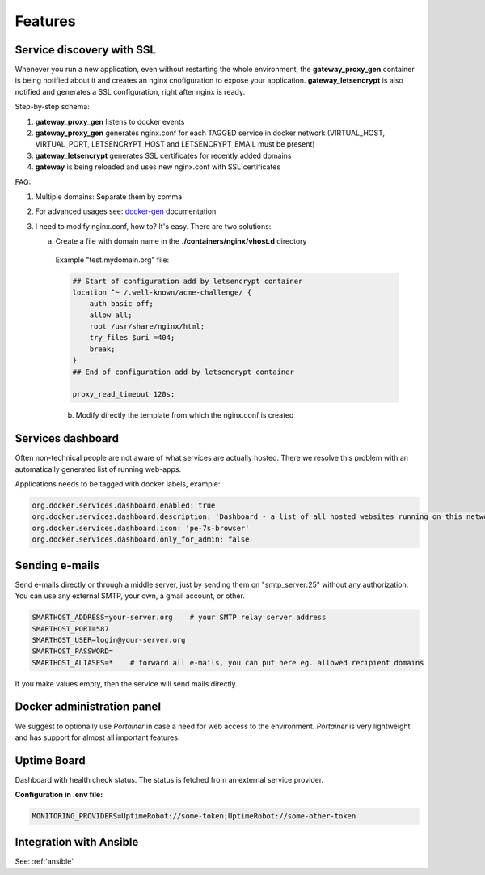 .. _features:

Features
========

Service discovery with SSL
--------------------------

Whenever you run a new application, even without restarting the whole environment, the **gateway_proxy_gen** container
is being notified about it and creates an nginx cnofiguration to expose your application. **gateway_letsencrypt** is also
notified and generates a SSL configuration, right after nginx is ready.

Step-by-step schema:

1. **gateway_proxy_gen** listens to docker events
2. **gateway_proxy_gen** generates nginx.conf for each TAGGED service in docker network (VIRTUAL_HOST, VIRTUAL_PORT, LETSENCRYPT_HOST and LETSENCRYPT_EMAIL must be present)
3. **gateway_letsencrypt** generates SSL certificates for recently added domains
4. **gateway** is being reloaded and uses new nginx.conf with SSL certificates

FAQ:

1. Multiple domains: Separate them by comma
2. For advanced usages see: docker-gen_ documentation
3. I need to modify nginx.conf, how to? It's easy. There are two solutions:

   a) Create a file with domain name in the **./containers/nginx/vhost.d** directory

    Example "test.mydomain.org" file:

    .. code:: yaml

        ## Start of configuration add by letsencrypt container
        location ^~ /.well-known/acme-challenge/ {
            auth_basic off;
            allow all;
            root /usr/share/nginx/html;
            try_files $uri =404;
            break;
        }
        ## End of configuration add by letsencrypt container

        proxy_read_timeout 120s;


    b) Modify directly the template from which the nginx.conf is created



.. _docker-gen: https://github.com/jwilder/docker-gen

Services dashboard
------------------

Often non-technical people are not aware of what services are actually hosted. There we resolve this problem
with an automatically generated list of running web-apps.

Applications needs to be tagged with docker labels, example:

.. code:: yaml

    org.docker.services.dashboard.enabled: true
    org.docker.services.dashboard.description: 'Dashboard - a list of all hosted websites running on this network'
    org.docker.services.dashboard.icon: 'pe-7s-browser'
    org.docker.services.dashboard.only_for_admin: false

.. image:: _static/services-dashboard.png

Sending e-mails
---------------

Send e-mails directly or through a middle server, just by sending them on "smtp_server:25" without any authorization.
You can use any external SMTP, your own, a gmail account, or other.

.. code:: yaml

    SMARTHOST_ADDRESS=your-server.org    # your SMTP relay server address
    SMARTHOST_PORT=587
    SMARTHOST_USER=login@your-server.org
    SMARTHOST_PASSWORD=
    SMARTHOST_ALIASES=*    # forward all e-mails, you can put here eg. allowed recipient domains


If you make values empty, then the service will send mails directly.

Docker administration panel
---------------------------

We suggest to optionally use *Portainer* in case a need for web access to the environment.
*Portainer* is very lightweight and has support for almost all important features.

.. image:: _static/portainer.png

Uptime Board
------------

Dashboard with health check status. The status is fetched from an external service provider.

**Configuration in .env file:**

.. code:: yaml

    MONITORING_PROVIDERS=UptimeRobot://some-token;UptimeRobot://some-other-token

.. image:: _static/uptime-board.png

Integration with Ansible
------------------------

See: :ref:`ansible`
